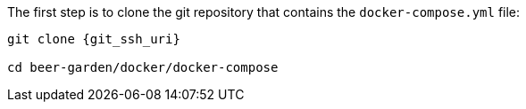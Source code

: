 

The first step is to clone the git repository that contains the `docker-compose.yml` file:

[source,subs="attributes"]
----
git clone {git_ssh_uri}

cd beer-garden/docker/docker-compose
----
